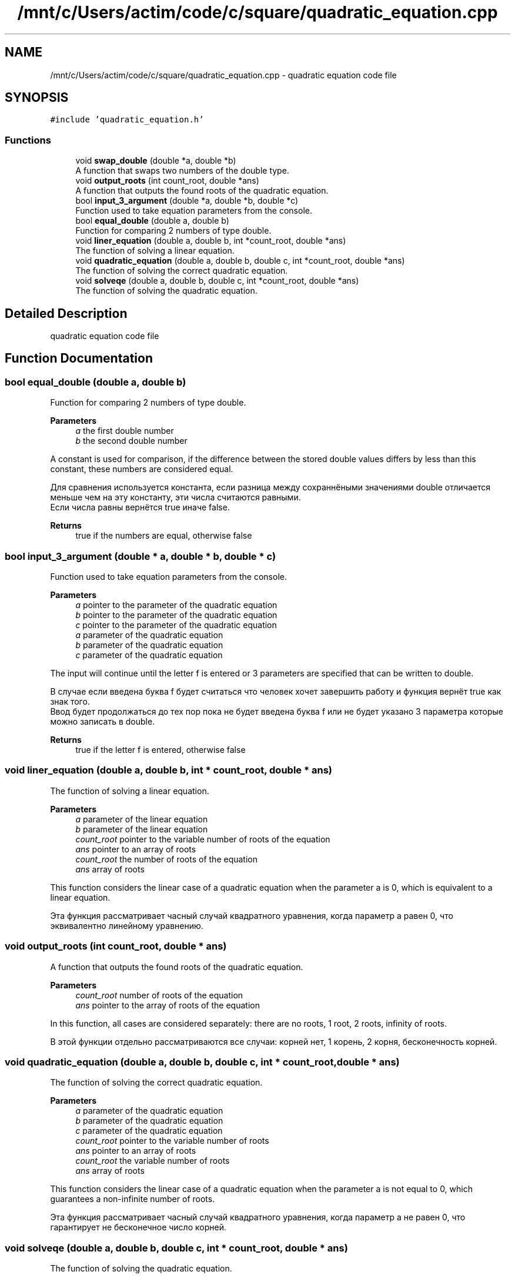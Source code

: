 .TH "/mnt/c/Users/actim/code/c/square/quadratic_equation.cpp" 3 "Wed Aug 24 2022" "My Project" \" -*- nroff -*-
.ad l
.nh
.SH NAME
/mnt/c/Users/actim/code/c/square/quadratic_equation.cpp \- quadratic equation code file  

.SH SYNOPSIS
.br
.PP
\fC#include 'quadratic_equation\&.h'\fP
.br

.SS "Functions"

.in +1c
.ti -1c
.RI "void \fBswap_double\fP (double *a, double *b)"
.br
.RI "A function that swaps two numbers of the double type\&. "
.ti -1c
.RI "void \fBoutput_roots\fP (int count_root, double *ans)"
.br
.RI "A function that outputs the found roots of the quadratic equation\&. "
.ti -1c
.RI "bool \fBinput_3_argument\fP (double *a, double *b, double *c)"
.br
.RI "Function used to take equation parameters from the console\&. "
.ti -1c
.RI "bool \fBequal_double\fP (double a, double b)"
.br
.RI "Function for comparing 2 numbers of type double\&. "
.ti -1c
.RI "void \fBliner_equation\fP (double a, double b, int *count_root, double *ans)"
.br
.RI "The function of solving a linear equation\&. "
.ti -1c
.RI "void \fBquadratic_equation\fP (double a, double b, double c, int *count_root, double *ans)"
.br
.RI "The function of solving the correct quadratic equation\&. "
.ti -1c
.RI "void \fBsolveqe\fP (double a, double b, double c, int *count_root, double *ans)"
.br
.RI "The function of solving the quadratic equation\&. "
.in -1c
.SH "Detailed Description"
.PP 
quadratic equation code file 


.SH "Function Documentation"
.PP 
.SS "bool equal_double (double a, double b)"

.PP
Function for comparing 2 numbers of type double\&. 
.PP
\fBParameters\fP
.RS 4
\fIa\fP the first double number 
.br
\fIb\fP the second double number
.RE
.PP
A constant is used for comparison, if the difference between the stored double values differs by less than this constant, these numbers are considered equal\&.
.br

.br
 Для сравнения используется константа, если разница между сохраннёными значениями double отличается меньше чем на эту константу, эти числа считаются равными\&.
.br
Если числа равны вернётся true иначе false\&.
.PP
\fBReturns\fP
.RS 4
true if the numbers are equal, otherwise false 
.RE
.PP

.SS "bool input_3_argument (double * a, double * b, double * c)"

.PP
Function used to take equation parameters from the console\&. 
.PP
\fBParameters\fP
.RS 4
\fIa\fP pointer to the parameter of the quadratic equation 
.br
\fIb\fP pointer to the parameter of the quadratic equation 
.br
\fIc\fP pointer to the parameter of the quadratic equation
.br
\fIa\fP parameter of the quadratic equation 
.br
\fIb\fP parameter of the quadratic equation 
.br
\fIc\fP parameter of the quadratic equation
.RE
.PP
The input will continue until the letter f is entered or 3 parameters are specified that can be written to double\&.
.br

.br
 В случае если введена буква f будет считаться что человек хочет завершить работу и функция вернёт true как знак того\&.
.br
Ввод будет продолжаться до тех пор пока не будет введена буква f или не будет указано 3 параметра которые можно записать в double\&.
.PP
\fBReturns\fP
.RS 4
true if the letter f is entered, otherwise false 
.RE
.PP

.SS "void liner_equation (double a, double b, int * count_root, double * ans)"

.PP
The function of solving a linear equation\&. 
.PP
\fBParameters\fP
.RS 4
\fIa\fP parameter of the linear equation 
.br
\fIb\fP parameter of the linear equation 
.br
\fIcount_root\fP pointer to the variable number of roots of the equation 
.br
\fIans\fP pointer to an array of roots
.br
\fIcount_root\fP the number of roots of the equation 
.br
\fIans\fP array of roots
.RE
.PP
This function considers the linear case of a quadratic equation when the parameter a is 0, which is equivalent to a linear equation\&.
.br

.br
 Эта функция рассматривает часный случай квадратного уравнения, когда параметр a равен 0, что эквивалентно линейному уравнению\&. 
.SS "void output_roots (int count_root, double * ans)"

.PP
A function that outputs the found roots of the quadratic equation\&. 
.PP
\fBParameters\fP
.RS 4
\fIcount_root\fP number of roots of the equation 
.br
\fIans\fP pointer to the array of roots of the equation
.RE
.PP
In this function, all cases are considered separately: there are no roots, 1 root, 2 roots, infinity of roots\&.
.br

.br
 В этой функции отдельно рассматриваются все случаи: корней нет, 1 корень, 2 корня, бесконечность корней\&. 
.SS "void quadratic_equation (double a, double b, double c, int * count_root, double * ans)"

.PP
The function of solving the correct quadratic equation\&. 
.PP
\fBParameters\fP
.RS 4
\fIa\fP parameter of the quadratic equation 
.br
\fIb\fP parameter of the quadratic equation 
.br
\fIc\fP parameter of the quadratic equation 
.br
\fIcount_root\fP pointer to the variable number of roots 
.br
\fIans\fP pointer to an array of roots
.br
\fIcount_root\fP the variable number of roots 
.br
\fIans\fP array of roots
.RE
.PP
This function considers the linear case of a quadratic equation when the parameter a is not equal to 0, which guarantees a non-infinite number of roots\&.
.br

.br
 Эта функция рассматривает часный случай квадратного уравнения, когда параметр a не равен 0, что гарантирует не бесконечное число корней\&. 
.SS "void solveqe (double a, double b, double c, int * count_root, double * ans)"

.PP
The function of solving the quadratic equation\&. 
.PP
\fBParameters\fP
.RS 4
\fIa\fP parameter of the quadratic equation 
.br
\fIb\fP parameter of the quadratic equation 
.br
\fIc\fP parameter of the quadratic equation 
.br
\fIcount_root\fP pointer to the variable number of roots 
.br
\fIans\fP pointer to an array of roots
.br
\fIcount_root\fP the variable number of roots 
.br
\fIans\fP array of roots
.RE
.PP
This function divides the quadratic equation into 2 cases\&.
.br
If a is 0, then the equation is treated as linear\&.
.br
If a is not equal to 0, then the equation is considered as a square equation that cannot have an infinite number of roots\&.
.br

.br
 Эта функция разделяет квадратное уравнение на 2 случая\&.
.br
Если a равен 0, то уравнение рассматривается как линейное\&.
.br
Если а не равен 0, то уравнение рассматривается как квадратное у которого не может возникнуть бесконечное колличество корней\&. 
.SS "void swap_double (double * a, double * b)"

.PP
A function that swaps two numbers of the double type\&. 
.PP
\fBParameters\fP
.RS 4
\fIa\fP pointer to a double number 
.br
\fIb\fP pointer to a double number
.br
\fIa\fP a double number 
.br
\fIb\fP a double number
.RE
.PP
This function swaps 2 double numbers\&.
.br

.br
 Эта функция меняет местами 2 числа типа double\&. 
.SH "Author"
.PP 
Generated automatically by Doxygen for My Project from the source code\&.
